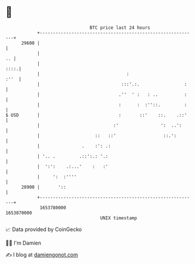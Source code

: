 * 👋

#+begin_example
                                   BTC price last 24 hours                    
               +------------------------------------------------------------+ 
         29600 |                                                            | 
               |                                                         .. | 
               |                                                       ::::.| 
               |                                 :                     :''  | 
               |                               :::'.:.                 :    | 
               |                              .''  ' :   : ..          :    | 
               |                              :      :  :''::.         :    | 
   $ USD       |                              :       ::'    ::.    .::'    | 
               |                            :'                ':  ..':      | 
               |                     ::   ::'                  ::.':        | 
               |                .    :': .:                                 | 
               | '.. .         .::':.: '.:                                  | 
               |  ':':    .:...'    :   :'                                  | 
               |     ':  :''''                                              | 
         28900 |       '::                                                  | 
               +------------------------------------------------------------+ 
                1653780000                                        1653870000  
                                       UNIX timestamp                         
#+end_example
📈 Data provided by CoinGecko

🧑‍💻 I'm Damien

✍️ I blog at [[https://www.damiengonot.com][damiengonot.com]]

